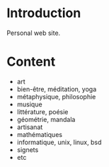 
#+STARTUP: showall

#+TAGS: TOC(t)

* Introduction

Personal web site.

* Content

  - art
  - bien-être, méditation, yoga
  - métaphysique, philosophie
  - musique
  - littérature, poésie
  - géométrie, mandala
  - artisanat
  - mathématiques
  - informatique, unix, linux, bsd
  - signets
  - etc
